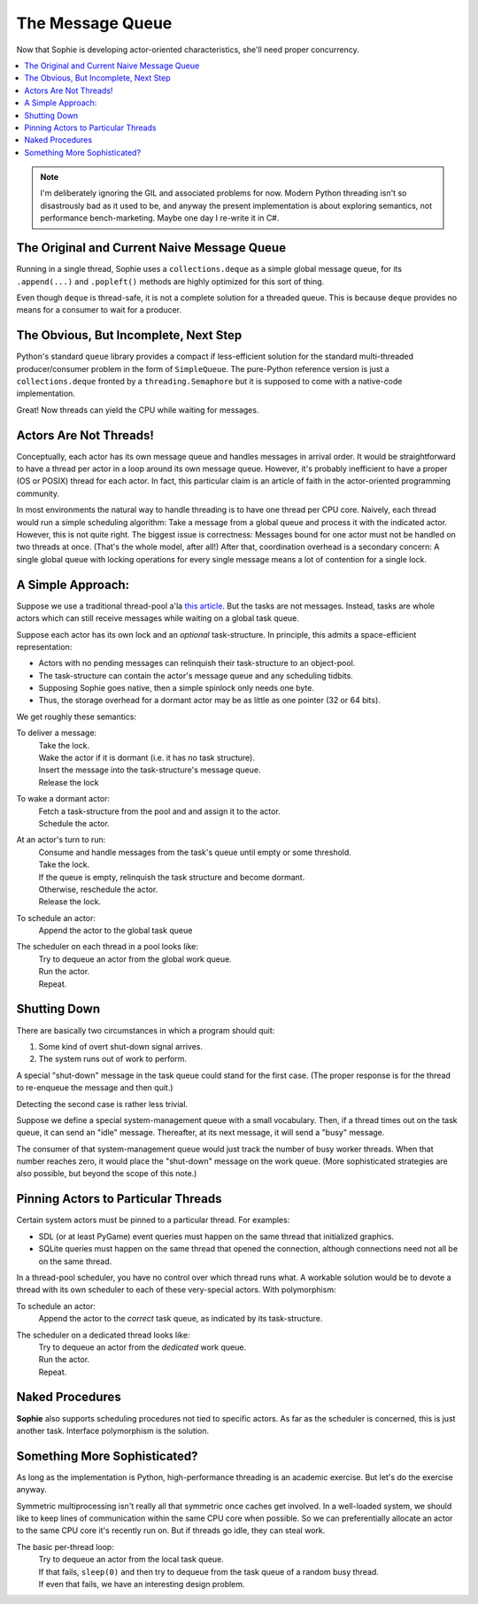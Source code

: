 The Message Queue
==================

Now that Sophie is developing actor-oriented characteristics, she'll need proper concurrency.

.. contents::
    :local:
    :depth: 2

.. note::
    I'm deliberately ignoring the GIL and associated problems for now.
    Modern Python threading isn't so disastrously bad as it used to be,
    and anyway the present implementation is about exploring semantics,
    not performance bench-marketing. Maybe one day I re-write it in C#.


The Original and Current Naive Message Queue
---------------------------------------------

Running in a single thread, Sophie uses a ``collections.deque`` as a simple global message queue,
for its ``.append(...)`` and ``.popleft()`` methods are highly optimized for this sort of thing.

Even though ``deque`` is thread-safe, it is not a complete solution for a threaded queue.
This is because ``deque`` provides no means for a consumer to wait for a producer.

The Obvious, But Incomplete, Next Step
----------------------------------------

Python's standard ``queue`` library provides a compact if less-efficient solution for
the standard multi-threaded producer/consumer problem in the form of ``SimpleQueue``.
The pure-Python reference version is just a ``collections.deque`` fronted by a ``threading.Semaphore``
but it is supposed to come with a native-code implementation.

Great! Now threads can yield the CPU while waiting for messages.

Actors Are Not Threads!
---------------------------

Conceptually, each actor has its own message queue and handles messages in arrival order.
It would be straightforward to have a thread per actor in a loop around its own message queue. 
However, it's probably inefficient to have a proper (OS or POSIX) thread for each actor.
In fact, this particular claim is an article of faith in the actor-oriented programming community.

In most environments the natural way to handle threading is to have one thread per CPU core.
Naively, each thread would run a simple scheduling algorithm:
Take a message from a global queue and process it with the indicated actor.
However, this is not quite right. The biggest issue is correctness:
Messages bound for one actor must not be handled on two threads at once.
(That's the whole model, after all!)
After that, coordination overhead is a secondary concern:
A single global queue with locking operations for every single message
means a lot of contention for a single lock.

A Simple Approach:
-------------------------

Suppose we use a traditional thread-pool a'la `this article <https://en.wikipedia.org/wiki/Thread_pool>`_.
But the tasks are not messages.
Instead, tasks are whole actors which can still receive messages while waiting on a global task queue.

Suppose each actor has its own lock and an *optional* task-structure.
In principle, this admits a space-efficient representation:

* Actors with no pending messages can relinquish their task-structure to an object-pool.
* The task-structure can contain the actor's message queue and any scheduling tidbits. 
* Supposing Sophie goes native, then a simple spinlock only needs one byte.
* Thus, the storage overhead for a dormant actor may be as little as one pointer (32 or 64 bits).

We get roughly these semantics:

To deliver a message:
    | Take the lock.
    | Wake the actor if it is dormant (i.e. it has no task structure).
    | Insert the message into the task-structure's message queue.
    | Release the lock

To wake a dormant actor:
    | Fetch a task-structure from the pool and and assign it to the actor.
    | Schedule the actor.

At an actor's turn to run:
    | Consume and handle messages from the task's queue until empty or some threshold.
    | Take the lock.
    | If the queue is empty, relinquish the task structure and become dormant.
    | Otherwise, reschedule the actor.
    | Release the lock.

To schedule an actor:
    |  Append the actor to the global task queue

The scheduler on each thread in a pool looks like:
    | Try to dequeue an actor from the global work queue.
    | Run the actor.
    | Repeat.

Shutting Down
--------------

There are basically two circumstances in which a program should quit:

1. Some kind of overt shut-down signal arrives.
2. The system runs out of work to perform.

A special "shut-down" message in the task queue could stand for the first case.
(The proper response is for the thread to re-enqueue the message and then quit.) 

Detecting the second case is rather less trivial.

Suppose we define a special system-management queue with a small vocabulary.
Then, if a thread times out on the task queue, it can send an "idle" message.
Thereafter, at its next message, it will send a "busy" message.

The consumer of that system-management queue would just track the number of busy worker threads.
When that number reaches zero, it would place the "shut-down" message on the work queue.
(More sophisticated strategies are also possible, but beyond the scope of this note.)

Pinning Actors to Particular Threads
--------------------------------------

Certain system actors must be pinned to a particular thread. For examples:

* SDL (or at least PyGame) event queries must happen on the same thread that initialized graphics.
* SQLite queries must happen on the same thread that opened the connection,
  although connections need not all be on the same thread.

In a thread-pool scheduler, you have no control over which thread runs what.
A workable solution would be to devote a thread with its own scheduler to each
of these very-special actors. With polymorphism:

To schedule an actor:
    | Append the actor to the *correct* task queue, as indicated by its task-structure.

The scheduler on a dedicated thread looks like:
    | Try to dequeue an actor from the *dedicated* work queue.
    | Run the actor.
    | Repeat.

Naked Procedures
------------------

**Sophie** also supports scheduling procedures not tied to specific actors.
As far as the scheduler is concerned, this is just another task.
Interface polymorphism is the solution.

Something More Sophisticated?
-------------------------------

As long as the implementation is Python, high-performance threading is an academic exercise.
But let's do the exercise anyway.

Symmetric multiprocessing isn't really all that symmetric once caches get involved.
In a well-loaded system, we should like to keep lines of communication within the same CPU core when possible.
So we can preferentially allocate an actor to the same CPU core it's recently run on.
But if threads go idle, they can steal work.

The basic per-thread loop:
    | Try to dequeue an actor from the local task queue.
    | If that fails, ``sleep(0)`` and then try to dequeue from the task queue of a random busy thread.
    | If even that fails, we have an interesting design problem.

